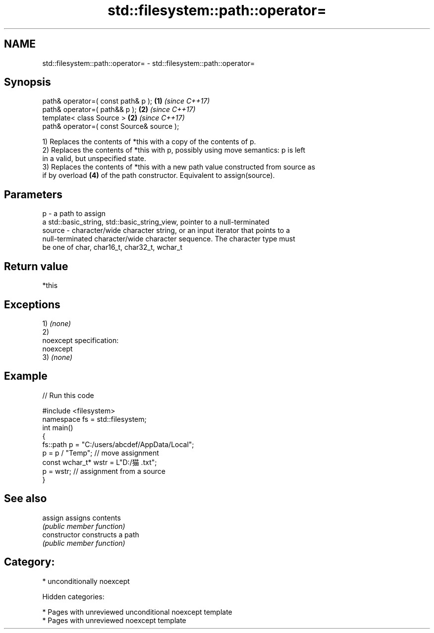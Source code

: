 .TH std::filesystem::path::operator= 3 "2018.03.28" "http://cppreference.com" "C++ Standard Libary"
.SH NAME
std::filesystem::path::operator= \- std::filesystem::path::operator=

.SH Synopsis
   path& operator=( const path& p );        \fB(1)\fP \fI(since C++17)\fP
   path& operator=( path&& p );             \fB(2)\fP \fI(since C++17)\fP
   template< class Source >                 \fB(2)\fP \fI(since C++17)\fP
   path& operator=( const Source& source );

   1) Replaces the contents of *this with a copy of the contents of p.
   2) Replaces the contents of *this with p, possibly using move semantics: p is left
   in a valid, but unspecified state.
   3) Replaces the contents of *this with a new path value constructed from source as
   if by overload \fB(4)\fP of the path constructor. Equivalent to assign(source).

.SH Parameters

   p      - a path to assign
            a std::basic_string, std::basic_string_view, pointer to a null-terminated
   source - character/wide character string, or an input iterator that points to a
            null-terminated character/wide character sequence. The character type must
            be one of char, char16_t, char32_t, wchar_t

.SH Return value

   *this

.SH Exceptions

   1) \fI(none)\fP
   2)
   noexcept specification:
   noexcept
   3) \fI(none)\fP

.SH Example

   
// Run this code

 #include <filesystem>
 namespace fs = std::filesystem;
 int main()
 {
     fs::path p = "C:/users/abcdef/AppData/Local";
     p = p / "Temp"; // move assignment
     const wchar_t* wstr = L"D:/猫.txt";
     p = wstr; // assignment from a source
 }

.SH See also

   assign        assigns contents
                 \fI(public member function)\fP
   constructor   constructs a path
                 \fI(public member function)\fP

.SH Category:

     * unconditionally noexcept

   Hidden categories:

     * Pages with unreviewed unconditional noexcept template
     * Pages with unreviewed noexcept template

